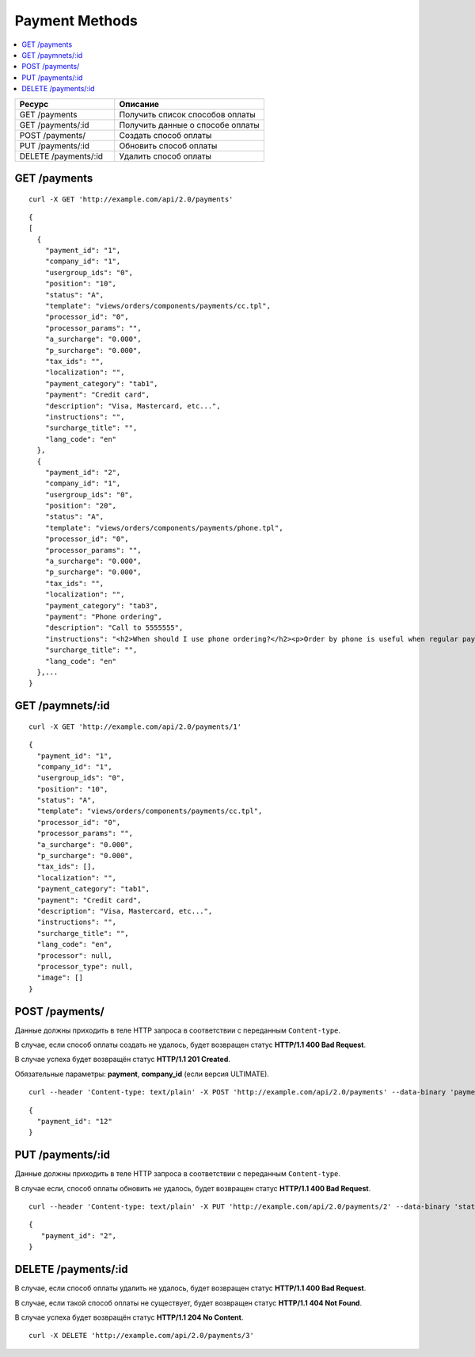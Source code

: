 ***************
Payment Methods
***************

.. contents::
   :backlinks: none
   :local:

.. list-table::
    :header-rows: 1
    :widths: 20 30
    
    *   -   Ресурс 
        -   Описание
    *   -   GET /payments
        -   Получить список способов оплаты
    *   -   GET /payments/:id
        -   Получить данные о способе оплаты
    *   -   POST /payments/
        -   Создать способ оплаты
    *   -   PUT /payments/:id
        -   Обновить способ оплаты
    *   -   DELETE /payments/:id
        -   Удалить способ оплаты

=============
GET /payments
=============

::

  curl -X GET 'http://example.com/api/2.0/payments'

::

  {
  [
    {
      "payment_id": "1",
      "company_id": "1",
      "usergroup_ids": "0",
      "position": "10",
      "status": "A",
      "template": "views/orders/components/payments/cc.tpl",
      "processor_id": "0",
      "processor_params": "",
      "a_surcharge": "0.000",
      "p_surcharge": "0.000",
      "tax_ids": "",
      "localization": "",
      "payment_category": "tab1",
      "payment": "Credit card",
      "description": "Visa, Mastercard, etc...",
      "instructions": "",
      "surcharge_title": "",
      "lang_code": "en"
    },
    {
      "payment_id": "2",
      "company_id": "1",
      "usergroup_ids": "0",
      "position": "20",
      "status": "A",
      "template": "views/orders/components/payments/phone.tpl",
      "processor_id": "0",
      "processor_params": "",
      "a_surcharge": "0.000",
      "p_surcharge": "0.000",
      "tax_ids": "",
      "localization": "",
      "payment_category": "tab3",
      "payment": "Phone ordering",
      "description": "Call to 5555555",
      "instructions": "<h2>When should I use phone ordering?</h2><p>Order by phone is useful when regular payment methods like credit card are unavailable or considered insecure.</p><p>Our operators are happy to take your order per phone every business day from 9 a.m. to 5 p.m. UTC.</p>",
      "surcharge_title": "",
      "lang_code": "en"
    },...
  }

=================
GET /paymnets/:id
=================

::

  curl -X GET 'http://example.com/api/2.0/payments/1'

::

  {
    "payment_id": "1",
    "company_id": "1",
    "usergroup_ids": "0",
    "position": "10",
    "status": "A",
    "template": "views/orders/components/payments/cc.tpl",
    "processor_id": "0",
    "processor_params": "",
    "a_surcharge": "0.000",
    "p_surcharge": "0.000",
    "tax_ids": [],
    "localization": "",
    "payment_category": "tab1",
    "payment": "Credit card",
    "description": "Visa, Mastercard, etc...",
    "instructions": "",
    "surcharge_title": "",
    "lang_code": "en",
    "processor": null,
    "processor_type": null,
    "image": []
  }

===============
POST /payments/
===============

Данные должны приходить в теле HTTP запроса в соответствии с переданным ``Content-type``.

В случае, если способ оплаты создать не удалось, будет возвращен статус **HTTP/1.1 400 Bad Request**.

В случае успеха будет возвращён статус **HTTP/1.1 201 Created**.

Обязательные параметры: **payment**, **company_id** (если версия ULTIMATE).

::

  curl --header 'Content-type: text/plain' -X POST 'http://example.com/api/2.0/payments' --data-binary 'payments=tesst&status=A&description=Test&company_id=1'

::

  {
    "payment_id": "12"
  }

=================
PUT /payments/:id
=================

Данные должны приходить в теле HTTP запроса в соответствии с переданным ``Content-type``.

В случае если, способ оплаты обновить не удалось, будет возвращен статус **HTTP/1.1 400 Bad Request**.

::

  curl --header 'Content-type: text/plain' -X PUT 'http://example.com/api/2.0/payments/2' --data-binary 'status=D'

::

  {
     "payment_id": "2",
  }    

====================
DELETE /payments/:id
====================

В случае, если способ оплаты удалить не удалось, будет возвращен статус **HTTP/1.1 400 Bad Request**. 

В случае, если такой способ оплаты не существует, будет возвращен статус **HTTP/1.1 404 Not Found**.

В случае успеха будет возвращён статус **HTTP/1.1 204 No Content**.

::

  curl -X DELETE 'http://example.com/api/2.0/payments/3'

